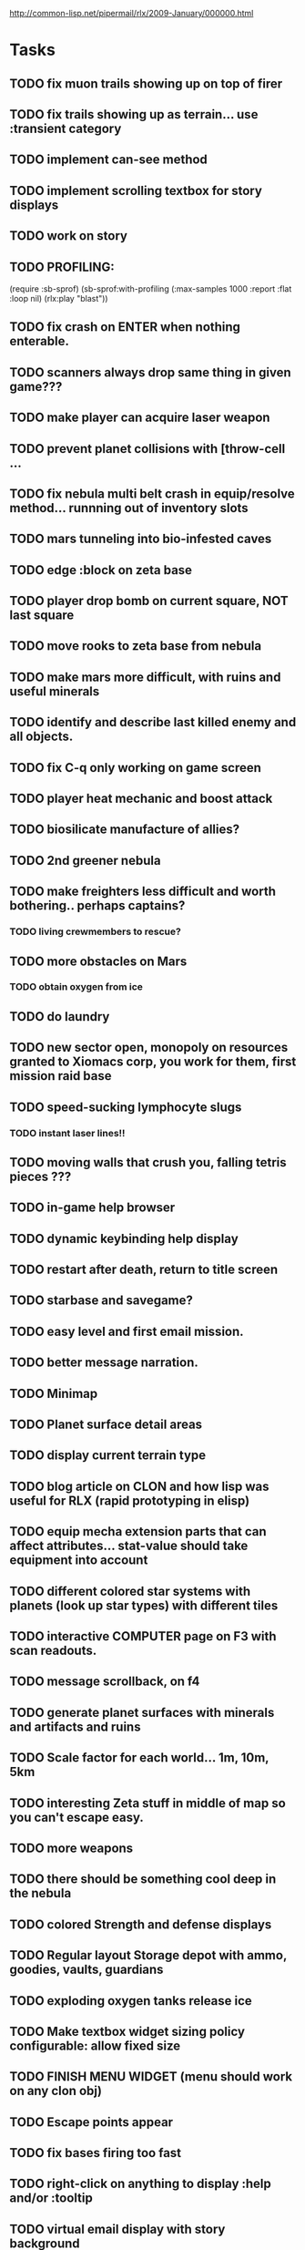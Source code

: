 #+SEQ_TODO: TODO FEATURE TUNE BUG NEXT PROGRESS WAITING DOC | DONE
#+TAGS: blast invader engine clon win32

http://common-lisp.net/pipermail/rlx/2009-January/000000.html

* Tasks

** TODO fix muon trails showing up on top of firer
** TODO fix trails showing up as terrain... use :transient category
** TODO implement can-see method
** TODO implement scrolling textbox for story displays
** TODO work on story
** TODO PROFILING: 
(require :sb-sprof)
(sb-sprof:with-profiling (:max-samples 1000
                                :report :flat
                                :loop nil)
 	 (rlx:play "blast"))
** TODO fix crash on ENTER when nothing enterable.
** TODO scanners always drop same thing in given game???
** TODO make player can acquire laser weapon
** TODO prevent planet collisions with [throw-cell ...
** TODO fix nebula multi belt crash in equip/resolve method... runnning out of inventory slots
** TODO mars tunneling into bio-infested caves
** TODO edge :block on zeta base
** TODO player drop bomb on current square, NOT last square
** TODO move rooks to zeta base from nebula
** TODO make mars more difficult, with ruins and useful minerals
** TODO identify and describe last killed enemy and all objects.
** TODO fix C-q only working on game screen
** TODO player heat mechanic and boost attack

** TODO biosilicate manufacture of allies?
** TODO 2nd greener nebula
** TODO make freighters less difficult and worth bothering.. perhaps captains?
*** TODO living crewmembers to rescue? 
** TODO more obstacles on Mars
*** TODO obtain oxygen from ice
** TODO do laundry
** TODO new sector open, monopoly on resources granted to Xiomacs corp, you work for them, first mission raid base
** TODO speed-sucking lymphocyte slugs
*** TODO instant laser lines!!
** TODO moving walls that crush you, falling tetris pieces ???
** TODO in-game help browser
** TODO dynamic keybinding help display
** TODO restart after death, return to title screen
** TODO starbase and savegame? 
** TODO easy level and first email mission.
** TODO better message narration.
** TODO Minimap
** TODO Planet surface detail areas
** TODO display current terrain type
** TODO blog article on CLON and how lisp was useful for RLX (rapid prototyping in elisp)
** TODO equip mecha extension parts that can affect attributes... stat-value should take equipment into account
** TODO different colored star systems with planets (look up star types) with different tiles
** TODO interactive COMPUTER page on F3 with scan readouts.
** TODO message scrollback, on f4
** TODO generate planet surfaces with minerals and artifacts and ruins
** TODO Scale factor for each world... 1m, 10m, 5km
** TODO interesting Zeta stuff in middle of map so you can't escape easy.
** TODO more weapons
** TODO there should be something cool deep in the nebula
** TODO colored Strength and defense displays
** TODO Regular layout Storage depot with ammo, goodies, vaults, guardians
** TODO exploding oxygen tanks release ice
** TODO Make textbox widget sizing policy configurable: allow fixed size
** TODO FINISH MENU WIDGET (menu should work on any clon obj)
** TODO Escape points appear 
** TODO fix bases firing too fast
** TODO right-click on anything to display :help and/or :tooltip
** TODO virtual email display with story background
** TODO mouse support!
** TODO emacs-ish window-panes widget layout engine
** TODO Alien info display
** TODO scrolling message popup / interaction widget
** TODO print line number of current view
** TODO f1 for help
** TODO "f1 for help" notice onscreen
** TODO Tabbed interface. press TAB to switch views.
** TODO CLON speedups: cache 4 most recently used methods
** TODO assign set of required fields/types to each cell category and do sanity checks
** TODO solve bidirectional nav problem
** TODO escape ruins by edges of map
** TODO gun upgrade??!?
** TODO 2-way portals between worlds in a universe
** TODO define-method win-condition world
** TODO world map edge conditions (wrap, block).
** TODO yellow text map overlay tooltips a la Ultima7?
** TODO rooms with guns/bases that must be destroyed, plus guardians
** TODO rook should check for obstructions before selecting a place to move to
** TODO fix biclops not digging
** TODO make there be a point to destroying boxes
** TODO Ion shield
** TODO [#A] Tone down "asteroids" vibe... more exploration
** TODO [#B] Implement multiple lisp files loading for startup
** TODO [#C] Fix trail length not resetting on respawn
** TODO [#A] add weapon powerup firing particles?
** TODO [#C] look into clbuild
** TODO [#B] Non-dangerous explore area in blast <- collect minerals and get info help
** TODO [#A] Portals between worlds
** TODO [#A] Make a few different level variations
** TODO meatpod manifesto
** TODO artifacts
** FEATURE [#A] pak :startup type			 :engine:
** FEATURE [#A] pak autoload lisp in order		 :engine:
** FEATURE [#A] numpad support 				 :engine:
** FEATURE port pathfinding
*** TODO Read pathfinding code
*** TODO Separate heap structure (pool.lisp?)
** FEATURE cell environment sensors?
** FEATURE [#A] Pak text file type for story display 	 :engine:
** FEATURE [#A] smarter enemies that talk	  :blast:invader:
** BUG [#A] Don't hit own bullets			:invader:
** BUG [#A] not attack corridor				:invader:
** BUG [#A] annoying music/ change to ambient/softerbeats :blast:
** BUG [#A] No damage messages when your bullets hit them :invader:
** BUG [#B] Fix rlx:find-all-modules and standard.lisp
** BUG [#C] bad clon error message (forward not found)
** BUG [#B] cannot load resource "space" when no :tile ? 
** BUG [#A] overlapping pickups don't erase	  :invader:win32:
** FEATURE [#A] Better level generation ... corridors 	:invader:
** BUG [#A] fix some pickups not dying			:invader:
** FEATURE [#A] ankh lock to next level			:invader:
** FEATURE [#A] pathfinding				 :engine:
** TUNE [#A] reread cells.lisp				 :engine:
** BUG [#A] Fix bresenham's 
** BUG [#A] Fix lighting 
** DOC [#A] better error messages throughout
** DOC [#A] better prompt API documentation 
** FEATURE [#A] cell-mode for widget layout
** TODO [#A] win! defeat all robots (or find the exit?)
** BUG [#B] silly death messages in Blast		  :blast:
** FEATURE [#B] security cameras			:invader:
** BUG [#B] crash on death			  :invader:win32:
** BUG [#B] Fix die method to handle contained/equipped objects :engine:
** FEATURE [#B] make gun and shield more useful		:invader:
** FEATURE [#B] simpler setup with keywords for widget arrangement :engine:
** BUG [#B] stop having to position / hide prompts	 :engine:
** FEATURE [#B] 1-pixel automap				:invader:
** BUG [#B] scrolling anomalies when near edges		 :engine:
** FEATURE [#B] airlocks and oxygenated safe rooms with stored items
** FEATURE [#B] better Dungeon generation: connected rooms w/or/w/o corridors a la meritous
** FEATURE [#B] console.lisp: animation events (somehow!)
** FEATURE [#B] enemies avoid debris?
** BUG [#B] fix oxygen death duplicate body problem
** FEATURE [#B] inventory throw?
** FEATURE [#B] powerups inside rooms
** TUNE [#B] too many crewmembers?
** TUNE [#B] vary pallet size 10-18 randomly as levels change... open levels are hard
** DOC [#B] document install-keybindings vs install-default-keybindings << remove requirement for 2nd?/
** FEATURE [#B] enemy generators 
** FEATURE [#B] ditch having to run (yourmod) at the end of yourmod.lisp
** FEATURE [#B] improve intro screen with self-explanatory description
** FEATURE [#B] system log levels
** DOC [#B] Better error messages for everything (incl. macros) :clon:
*** TODO cannot forward
*** TODO create new widget to send messages to
*** TODO no such field
*** TODO sending to nil
*** TODO start with prompt as VERY first widget
*** TODO thoroughly explain messages
** FEATURE [#C] graph bar status display with danger coding :engine:
** TODO [#C] CLON duplication forwarding: tie status widget update events to message types in queue? 
** FEATURE [#C] custom bitmap font or free ttf font

* TODO paper dungeon

: <dto> basically i want large tiles with abstract smiley / frowny face
:       people. i want it to be a sort of kids game. a simple dungeon hack, that
:       will be the REAL example rlx game. Invader Tactics has taken on a life
:       of its own and doesn't serve as a simple code example  [16:05]
: <dto> i want there to be some block pushing
: <dto> some goblin smashing

** TODO blocks game with larger 24x24 tiles (or maybe smaller??)
** TODO large rooms full of growing crystalline structures
** TODO grabbing triangles and pushing them onto bioform squares with corresponding cancel buttons
** TODO zoom level: color synth resource is an image of a particular size and color
** TODO canvas widget

* TODO gravity platformer? 
* DONE realtime/timer events? 
CLOSED: [2009-04-08 Wed 17:03]
* TODO combat tank game where rotating the turret takes time? thrust?
* TODO drop walls and build a fortress? 
* TODO collisions knock out trail piece. big ones can break through

